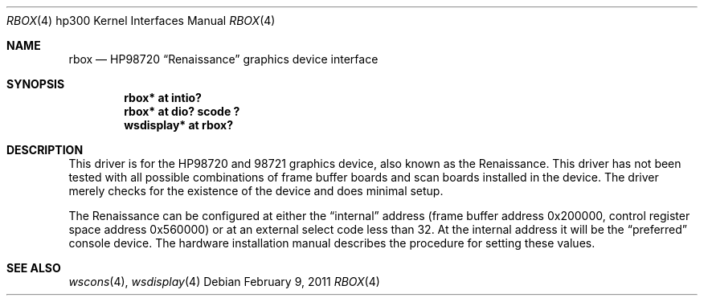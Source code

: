 .\"	$NetBSD: rbox.4,v 1.5.4.1 2011/02/17 11:59:26 bouyer Exp $
.\"
.\" Copyright (c) 1990, 1991, 1993
.\"	The Regents of the University of California.  All rights reserved.
.\"
.\" This code is derived from software contributed to Berkeley by
.\" the Systems Programming Group of the University of Utah Computer
.\" Science Department.
.\"
.\" Redistribution and use in source and binary forms, with or without
.\" modification, are permitted provided that the following conditions
.\" are met:
.\" 1. Redistributions of source code must retain the above copyright
.\"    notice, this list of conditions and the following disclaimer.
.\" 2. Redistributions in binary form must reproduce the above copyright
.\"    notice, this list of conditions and the following disclaimer in the
.\"    documentation and/or other materials provided with the distribution.
.\" 3. Neither the name of the University nor the names of its contributors
.\"    may be used to endorse or promote products derived from this software
.\"    without specific prior written permission.
.\"
.\" THIS SOFTWARE IS PROVIDED BY THE REGENTS AND CONTRIBUTORS ``AS IS'' AND
.\" ANY EXPRESS OR IMPLIED WARRANTIES, INCLUDING, BUT NOT LIMITED TO, THE
.\" IMPLIED WARRANTIES OF MERCHANTABILITY AND FITNESS FOR A PARTICULAR PURPOSE
.\" ARE DISCLAIMED.  IN NO EVENT SHALL THE REGENTS OR CONTRIBUTORS BE LIABLE
.\" FOR ANY DIRECT, INDIRECT, INCIDENTAL, SPECIAL, EXEMPLARY, OR CONSEQUENTIAL
.\" DAMAGES (INCLUDING, BUT NOT LIMITED TO, PROCUREMENT OF SUBSTITUTE GOODS
.\" OR SERVICES; LOSS OF USE, DATA, OR PROFITS; OR BUSINESS INTERRUPTION)
.\" HOWEVER CAUSED AND ON ANY THEORY OF LIABILITY, WHETHER IN CONTRACT, STRICT
.\" LIABILITY, OR TORT (INCLUDING NEGLIGENCE OR OTHERWISE) ARISING IN ANY WAY
.\" OUT OF THE USE OF THIS SOFTWARE, EVEN IF ADVISED OF THE POSSIBILITY OF
.\" SUCH DAMAGE.
.\"
.\"     from: @(#)rb.4	8.1 (Berkeley) 6/9/93
.\"
.Dd February 9, 2011
.Dt RBOX 4 hp300
.Os
.Sh NAME
.Nm rbox
.Nd
.Tn HP98720
.Dq Renaissance
graphics device interface
.Sh SYNOPSIS
.Cd "rbox* at intio?"
.Cd "rbox* at dio? scode ?"
.Cd "wsdisplay* at rbox?"
.Sh DESCRIPTION
This driver is for the
.Tn HP98720
and 98721 graphics device, also known as
the Renaissance.
This driver has not been tested with all possible
combinations of frame buffer boards and scan boards installed in the device.
The driver merely checks for the existence of the device and does minimal setup.
.Pp
The Renaissance can be configured at either the
.Dq internal
address (frame buffer address 0x200000, control register space address 0x560000)
or at an external select code less than 32.
At the internal address it will be the
.Dq preferred
console device.
The hardware installation manual describes the procedure for
setting these values.
.Sh SEE ALSO
.Xr wscons 4 ,
.Xr wsdisplay 4
